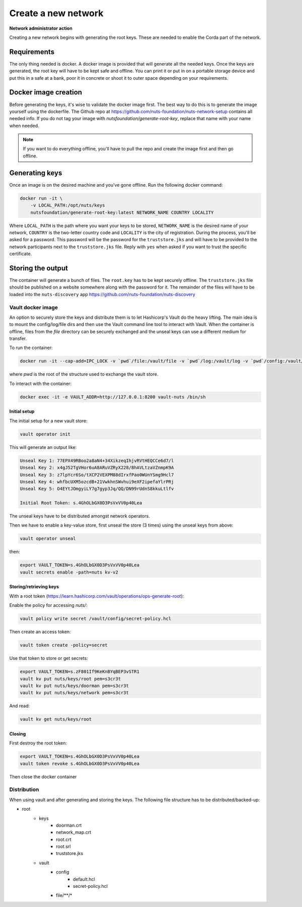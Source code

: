 .. _generate-root-keys:

Create a new network
####################

**Network administrator action**

Creating a new network begins with generating the root keys. These are needed to enable the Corda part of the network.

Requirements
************

The only thing needed is docker. A docker image is provided that will generate all the needed keys. Once the keys are generated, the root key will have to be kept safe and offline. You can print it or put in on a portable storage device and put this in a safe at a bank, poor it in concrete or shoot it to outer space depending on your requirements.

Docker image creation
*********************

Before generating the keys, it's wise to validate the docker image first. The best way to do this is to generate the image yourself using the dockerfile. The Github repo at https://github.com/nuts-foundation/nuts-network-setup contains all needed info. If you do not tag your image with `nutsfoundation/generate-root-key`, replace that name with your name when needed.

.. note::

    If you want to do everything offline, you'll have to pull the repo and create the image first and then go offline.

Generating keys
***************

Once an image is on the desired machine and you've gone offline. Run the following docker command:

.. code-block:: shell

    docker run -it \
        -v LOCAL_PATH:/opt/nuts/keys
        nutsfoundation/generate-root-key:latest NETWORK_NAME COUNTRY LOCALITY

Where ``LOCAL_PATH`` is the path where you want your keys to be stored, ``NETWORK_NAME`` is the desired name of your network, ``COUNTRY`` is the two-letter country code and ``LOCALITY`` is the city of registration. During the process, you'll be asked for a password. This password will be the password for the ``truststore.jks`` and will have to be provided to the network participants next to the ``truststore.jks`` file. Reply with ``yes`` when asked if you want to trust the specific certificate.

Storing the output
******************

The container will generate a bunch of files. The ``root.key`` has to be kept securely offline. The ``truststore.jks`` file should be published on a website somewhere along with the password for it. The remainder of the files will have to be loaded into the ``nuts-discovery`` app https://github.com/nuts-foundation/nuts-discovery

Vault docker image
==================

An option to securely store the keys and distribute them is to let Hashicorp's Vault do the heavy lifting.
The main idea is to mount the config/log/file dirs and then use the Vault command line tool to interact with Vault.
When the container is offline, files from the `file` directory can be securely exchanged and the unseal keys can use a different medium for transfer.

To run the container:

.. code-block:: shell

    docker run -it --cap-add=IPC_LOCK -v `pwd`/file:/vault/file -v `pwd`/log:/vault/log -v `pwd`/config:/vault/config --name vault-nuts vault server


where `pwd` is the root of the structure used to exchange the vault store.

To interact with the container:

.. code-block:: shell

    docker exec -it -e VAULT_ADDR=http://127.0.0.1:8200 vault-nuts /bin/sh


Initial setup
^^^^^^^^^^^^^

The initial setup for a new vault store:

.. code-block:: shell

    vault operator init


This will generate an output like:

.. code-block:: shell

    Unseal Key 1: 77EPX49RBoo2a8aN4+34XikzeqIhjvRVtHEQCCe6d7/l
    Unseal Key 2: x4gJ52TgVHor6uA8ARuVZRyX228/8hAVLtzaVZnmpK9A
    Unseal Key 3: z7lpYcr6So/tXCP2VEXPM88dIrxfPao0WUnYSmg9Hcl7
    Unseal Key 4: whfbcUXM5ozcdB+21VwkhnSWvhui9eXF2ipefaYlrPRj
    Unseal Key 5: O4EYtJOmgyiLY7g7gyp3Jq/QQ/DN99rUdnS8kkuLtlfv

    Initial Root Token: s.4GhOLbGX0D3PsVxVV0p40Lea


The unseal keys have to be distributed amongst network operators.

Then we have to enable a key-value store, first unseal the store (3 times) using the unseal keys from above:

.. code-block:: shell

    vault operator unseal


then:

.. code-block:: shell

    export VAULT_TOKEN=s.4GhOLbGX0D3PsVxVV0p40Lea
    vault secrets enable -path=nuts kv-v2


Storing/retrieving keys
^^^^^^^^^^^^^^^^^^^^^^^

With a root token (https://learn.hashicorp.com/vault/operations/ops-generate-root):

Enable the policy for accessing `nuts/`:

.. code-block:: shell

    vault policy write secret /vault/config/secret-policy.hcl


Then create an access token:

.. code-block:: shell

    vault token create -policy=secret


Use that token to store or get secrets:

.. code-block:: shell

    export VAULT_TOKEN=s.zF801If9KeKnBYqBEP3vSTR1
    vault kv put nuts/keys/root pem=s3cr3t
    vault kv put nuts/keys/doorman pem=s3cr3t
    vault kv put nuts/keys/network pem=s3cr3t


And read:

.. code-block:: shell

    vault kv get nuts/keys/root


Closing
^^^^^^^

First destroy the root token:

.. code-block:: shell

    export VAULT_TOKEN=s.4GhOLbGX0D3PsVxVV0p40Lea
    vault token revoke s.4GhOLbGX0D3PsVxVV0p40Lea

Then close the docker container


Distribution
============

When using vault and after generating and storing the keys. The following file structure has to be distributed/backed-up:

- root
    - keys
        - doorman.crt
        - network_map.crt
        - root.crt
        - root.srl
        - truststore.jks
    - vault
        - config
            - default.hcl
            - secret-policy.hcl
        - file/\*\*/\*
